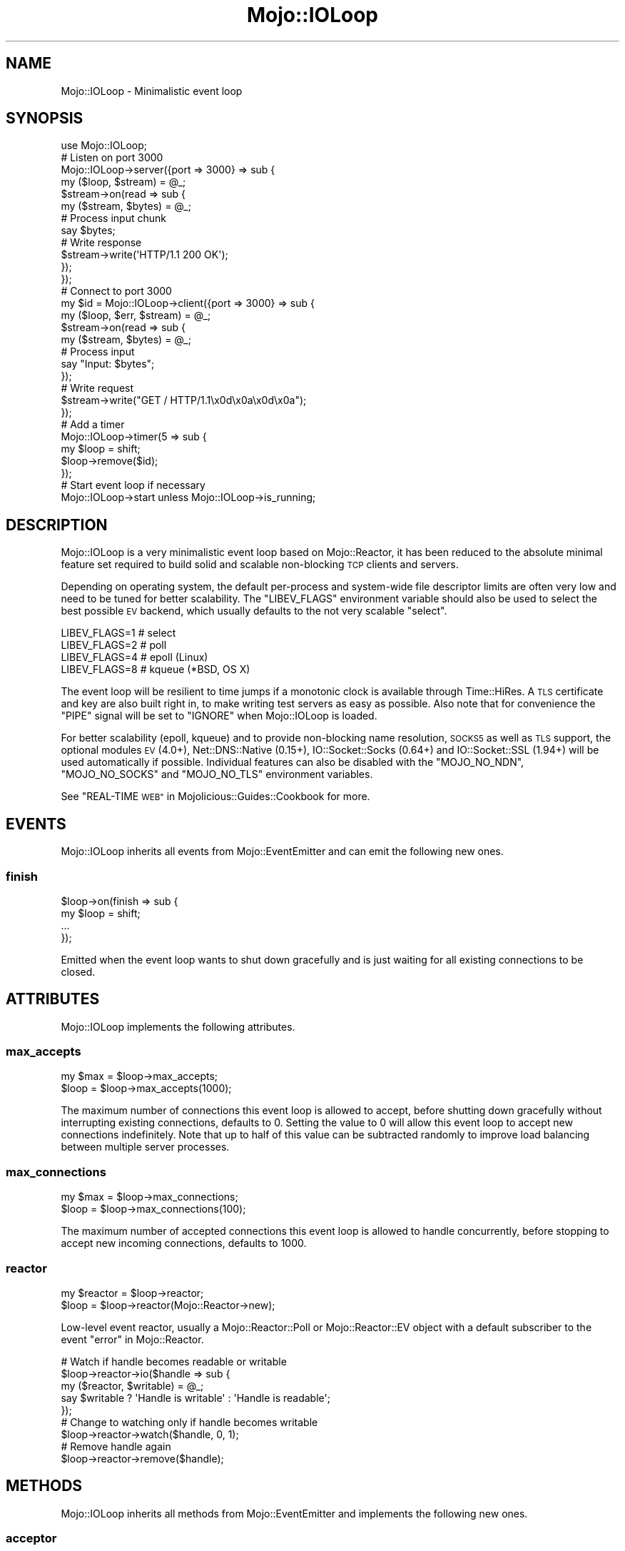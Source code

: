.\" Automatically generated by Pod::Man 4.10 (Pod::Simple 3.35)
.\"
.\" Standard preamble:
.\" ========================================================================
.de Sp \" Vertical space (when we can't use .PP)
.if t .sp .5v
.if n .sp
..
.de Vb \" Begin verbatim text
.ft CW
.nf
.ne \\$1
..
.de Ve \" End verbatim text
.ft R
.fi
..
.\" Set up some character translations and predefined strings.  \*(-- will
.\" give an unbreakable dash, \*(PI will give pi, \*(L" will give a left
.\" double quote, and \*(R" will give a right double quote.  \*(C+ will
.\" give a nicer C++.  Capital omega is used to do unbreakable dashes and
.\" therefore won't be available.  \*(C` and \*(C' expand to `' in nroff,
.\" nothing in troff, for use with C<>.
.tr \(*W-
.ds C+ C\v'-.1v'\h'-1p'\s-2+\h'-1p'+\s0\v'.1v'\h'-1p'
.ie n \{\
.    ds -- \(*W-
.    ds PI pi
.    if (\n(.H=4u)&(1m=24u) .ds -- \(*W\h'-12u'\(*W\h'-12u'-\" diablo 10 pitch
.    if (\n(.H=4u)&(1m=20u) .ds -- \(*W\h'-12u'\(*W\h'-8u'-\"  diablo 12 pitch
.    ds L" ""
.    ds R" ""
.    ds C` ""
.    ds C' ""
'br\}
.el\{\
.    ds -- \|\(em\|
.    ds PI \(*p
.    ds L" ``
.    ds R" ''
.    ds C`
.    ds C'
'br\}
.\"
.\" Escape single quotes in literal strings from groff's Unicode transform.
.ie \n(.g .ds Aq \(aq
.el       .ds Aq '
.\"
.\" If the F register is >0, we'll generate index entries on stderr for
.\" titles (.TH), headers (.SH), subsections (.SS), items (.Ip), and index
.\" entries marked with X<> in POD.  Of course, you'll have to process the
.\" output yourself in some meaningful fashion.
.\"
.\" Avoid warning from groff about undefined register 'F'.
.de IX
..
.nr rF 0
.if \n(.g .if rF .nr rF 1
.if (\n(rF:(\n(.g==0)) \{\
.    if \nF \{\
.        de IX
.        tm Index:\\$1\t\\n%\t"\\$2"
..
.        if !\nF==2 \{\
.            nr % 0
.            nr F 2
.        \}
.    \}
.\}
.rr rF
.\" ========================================================================
.\"
.IX Title "Mojo::IOLoop 3"
.TH Mojo::IOLoop 3 "2021-02-09" "perl v5.28.0" "User Contributed Perl Documentation"
.\" For nroff, turn off justification.  Always turn off hyphenation; it makes
.\" way too many mistakes in technical documents.
.if n .ad l
.nh
.SH "NAME"
Mojo::IOLoop \- Minimalistic event loop
.SH "SYNOPSIS"
.IX Header "SYNOPSIS"
.Vb 1
\&  use Mojo::IOLoop;
\&
\&  # Listen on port 3000
\&  Mojo::IOLoop\->server({port => 3000} => sub {
\&    my ($loop, $stream) = @_;
\&
\&    $stream\->on(read => sub {
\&      my ($stream, $bytes) = @_;
\&
\&      # Process input chunk
\&      say $bytes;
\&
\&      # Write response
\&      $stream\->write(\*(AqHTTP/1.1 200 OK\*(Aq);
\&    });
\&  });
\&
\&  # Connect to port 3000
\&  my $id = Mojo::IOLoop\->client({port => 3000} => sub {
\&    my ($loop, $err, $stream) = @_;
\&
\&    $stream\->on(read => sub {
\&      my ($stream, $bytes) = @_;
\&
\&      # Process input
\&      say "Input: $bytes";
\&    });
\&
\&    # Write request
\&    $stream\->write("GET / HTTP/1.1\ex0d\ex0a\ex0d\ex0a");
\&  });
\&
\&  # Add a timer
\&  Mojo::IOLoop\->timer(5 => sub {
\&    my $loop = shift;
\&    $loop\->remove($id);
\&  });
\&
\&  # Start event loop if necessary
\&  Mojo::IOLoop\->start unless Mojo::IOLoop\->is_running;
.Ve
.SH "DESCRIPTION"
.IX Header "DESCRIPTION"
Mojo::IOLoop is a very minimalistic event loop based on Mojo::Reactor, it
has been reduced to the absolute minimal feature set required to build solid
and scalable non-blocking \s-1TCP\s0 clients and servers.
.PP
Depending on operating system, the default per-process and system-wide file
descriptor limits are often very low and need to be tuned for better
scalability. The \f(CW\*(C`LIBEV_FLAGS\*(C'\fR environment variable should also be used to
select the best possible \s-1EV\s0 backend, which usually defaults to the not very
scalable \f(CW\*(C`select\*(C'\fR.
.PP
.Vb 4
\&  LIBEV_FLAGS=1   # select
\&  LIBEV_FLAGS=2   # poll
\&  LIBEV_FLAGS=4   # epoll (Linux)
\&  LIBEV_FLAGS=8   # kqueue (*BSD, OS X)
.Ve
.PP
The event loop will be resilient to time jumps if a monotonic clock is
available through Time::HiRes. A \s-1TLS\s0 certificate and key are also built
right in, to make writing test servers as easy as possible. Also note that for
convenience the \f(CW\*(C`PIPE\*(C'\fR signal will be set to \f(CW\*(C`IGNORE\*(C'\fR when Mojo::IOLoop is
loaded.
.PP
For better scalability (epoll, kqueue) and to provide non-blocking name
resolution, \s-1SOCKS5\s0 as well as \s-1TLS\s0 support, the optional modules \s-1EV\s0 (4.0+),
Net::DNS::Native (0.15+), IO::Socket::Socks (0.64+) and
IO::Socket::SSL (1.94+) will be used automatically if possible. Individual
features can also be disabled with the \f(CW\*(C`MOJO_NO_NDN\*(C'\fR, \f(CW\*(C`MOJO_NO_SOCKS\*(C'\fR and
\&\f(CW\*(C`MOJO_NO_TLS\*(C'\fR environment variables.
.PP
See \*(L"REAL-TIME \s-1WEB\*(R"\s0 in Mojolicious::Guides::Cookbook for more.
.SH "EVENTS"
.IX Header "EVENTS"
Mojo::IOLoop inherits all events from Mojo::EventEmitter and can emit the
following new ones.
.SS "finish"
.IX Subsection "finish"
.Vb 4
\&  $loop\->on(finish => sub {
\&    my $loop = shift;
\&    ...
\&  });
.Ve
.PP
Emitted when the event loop wants to shut down gracefully and is just waiting
for all existing connections to be closed.
.SH "ATTRIBUTES"
.IX Header "ATTRIBUTES"
Mojo::IOLoop implements the following attributes.
.SS "max_accepts"
.IX Subsection "max_accepts"
.Vb 2
\&  my $max = $loop\->max_accepts;
\&  $loop   = $loop\->max_accepts(1000);
.Ve
.PP
The maximum number of connections this event loop is allowed to accept, before
shutting down gracefully without interrupting existing connections, defaults to
\&\f(CW0\fR. Setting the value to \f(CW0\fR will allow this event loop to accept new
connections indefinitely. Note that up to half of this value can be subtracted
randomly to improve load balancing between multiple server processes.
.SS "max_connections"
.IX Subsection "max_connections"
.Vb 2
\&  my $max = $loop\->max_connections;
\&  $loop   = $loop\->max_connections(100);
.Ve
.PP
The maximum number of accepted connections this event loop is allowed to handle
concurrently, before stopping to accept new incoming connections, defaults to
\&\f(CW1000\fR.
.SS "reactor"
.IX Subsection "reactor"
.Vb 2
\&  my $reactor = $loop\->reactor;
\&  $loop       = $loop\->reactor(Mojo::Reactor\->new);
.Ve
.PP
Low-level event reactor, usually a Mojo::Reactor::Poll or
Mojo::Reactor::EV object with a default subscriber to the event
\&\*(L"error\*(R" in Mojo::Reactor.
.PP
.Vb 5
\&  # Watch if handle becomes readable or writable
\&  $loop\->reactor\->io($handle => sub {
\&    my ($reactor, $writable) = @_;
\&    say $writable ? \*(AqHandle is writable\*(Aq : \*(AqHandle is readable\*(Aq;
\&  });
\&
\&  # Change to watching only if handle becomes writable
\&  $loop\->reactor\->watch($handle, 0, 1);
\&
\&  # Remove handle again
\&  $loop\->reactor\->remove($handle);
.Ve
.SH "METHODS"
.IX Header "METHODS"
Mojo::IOLoop inherits all methods from Mojo::EventEmitter and implements
the following new ones.
.SS "acceptor"
.IX Subsection "acceptor"
.Vb 3
\&  my $server = Mojo::IOLoop\->acceptor($id);
\&  my $server = $loop\->acceptor($id);
\&  my $id     = $loop\->acceptor(Mojo::IOLoop::Server\->new);
.Ve
.PP
Get Mojo::IOLoop::Server object for id or turn object into an acceptor.
.SS "client"
.IX Subsection "client"
.Vb 4
\&  my $id
\&    = Mojo::IOLoop\->client(address => \*(Aq127.0.0.1\*(Aq, port => 3000, sub {...});
\&  my $id = $loop\->client(address => \*(Aq127.0.0.1\*(Aq, port => 3000, sub {...});
\&  my $id = $loop\->client({address => \*(Aq127.0.0.1\*(Aq, port => 3000} => sub {...});
.Ve
.PP
Open \s-1TCP\s0 connection with Mojo::IOLoop::Client, takes the same arguments as
\&\*(L"connect\*(R" in Mojo::IOLoop::Client.
.PP
.Vb 5
\&  # Connect to 127.0.0.1 on port 3000
\&  Mojo::IOLoop\->client({port => 3000} => sub {
\&    my ($loop, $err, $stream) = @_;
\&    ...
\&  });
.Ve
.SS "delay"
.IX Subsection "delay"
.Vb 4
\&  my $delay = Mojo::IOLoop\->delay;
\&  my $delay = $loop\->delay;
\&  my $delay = $loop\->delay(sub {...});
\&  my $delay = $loop\->delay(sub {...}, sub {...});
.Ve
.PP
Build Mojo::IOLoop::Delay object to manage callbacks and control the flow of
events for this event loop, which can help you avoid deep nested closures that
often result from continuation-passing style. Callbacks will be passed along to
\&\*(L"steps\*(R" in Mojo::IOLoop::Delay.
.PP
.Vb 10
\&  # Synchronize multiple non\-blocking operations
\&  my $delay = Mojo::IOLoop\->delay(sub { say \*(AqBOOM!\*(Aq });
\&  for my $i (1 .. 10) {
\&    my $end = $delay\->begin;
\&    Mojo::IOLoop\->timer($i => sub {
\&      say 10 \- $i;
\&      $end\->();
\&    });
\&  }
\&  $delay\->wait;
\&
\&  # Sequentialize multiple non\-blocking operations
\&  Mojo::IOLoop\->delay(
\&
\&    # First step (simple timer)
\&    sub {
\&      my $delay = shift;
\&      Mojo::IOLoop\->timer(2 => $delay\->begin);
\&      say \*(AqSecond step in 2 seconds.\*(Aq;
\&    },
\&
\&    # Second step (concurrent timers)
\&    sub {
\&      my $delay = shift;
\&      Mojo::IOLoop\->timer(1 => $delay\->begin);
\&      Mojo::IOLoop\->timer(3 => $delay\->begin);
\&      say \*(AqThird step in 3 seconds.\*(Aq;
\&    },
\&
\&    # Third step (the end)
\&    sub { say \*(AqAnd done after 5 seconds total.\*(Aq }
\&  )\->wait;
\&
\&  # Handle exceptions in all steps
\&  Mojo::IOLoop\->delay(
\&    sub {
\&      my $delay = shift;
\&      die \*(AqIntentional error\*(Aq;
\&    },
\&    sub {
\&      my ($delay, @args) = @_;
\&      say \*(AqNever actually reached.\*(Aq;
\&    }
\&  )\->catch(sub {
\&    my ($delay, $err) = @_;
\&    say "Something went wrong: $err";
\&  })\->wait;
.Ve
.SS "is_running"
.IX Subsection "is_running"
.Vb 2
\&  my $bool = Mojo::IOLoop\->is_running;
\&  my $bool = $loop\->is_running;
.Ve
.PP
Check if event loop is running.
.PP
.Vb 1
\&  exit unless Mojo::IOLoop\->is_running;
.Ve
.SS "next_tick"
.IX Subsection "next_tick"
.Vb 2
\&  my $undef = Mojo::IOLoop\->next_tick(sub {...});
\&  my $undef = $loop\->next_tick(sub {...});
.Ve
.PP
Execute callback as soon as possible, but not before returning or other
callbacks that have been registered with this method, always returns \f(CW\*(C`undef\*(C'\fR.
.PP
.Vb 5
\&  # Perform operation on next reactor tick
\&  Mojo::IOLoop\->next_tick(sub {
\&    my $loop = shift;
\&    ...
\&  });
.Ve
.SS "one_tick"
.IX Subsection "one_tick"
.Vb 2
\&  Mojo::IOLoop\->one_tick;
\&  $loop\->one_tick;
.Ve
.PP
Run event loop until an event occurs. Note that this method can recurse back
into the reactor, so you need to be careful.
.PP
.Vb 4
\&  # Don\*(Aqt block longer than 0.5 seconds
\&  my $id = Mojo::IOLoop\->timer(0.5 => sub {});
\&  Mojo::IOLoop\->one_tick;
\&  Mojo::IOLoop\->remove($id);
.Ve
.SS "recurring"
.IX Subsection "recurring"
.Vb 3
\&  my $id = Mojo::IOLoop\->recurring(3 => sub {...});
\&  my $id = $loop\->recurring(0 => sub {...});
\&  my $id = $loop\->recurring(0.25 => sub {...});
.Ve
.PP
Create a new recurring timer, invoking the callback repeatedly after a given
amount of time in seconds.
.PP
.Vb 5
\&  # Perform operation every 5 seconds
\&  Mojo::IOLoop\->recurring(5 => sub {
\&    my $loop = shift;
\&    ...
\&  });
.Ve
.SS "remove"
.IX Subsection "remove"
.Vb 2
\&  Mojo::IOLoop\->remove($id);
\&  $loop\->remove($id);
.Ve
.PP
Remove anything with an id, connections will be dropped gracefully by allowing
them to finish writing all data in their write buffers.
.SS "reset"
.IX Subsection "reset"
.Vb 2
\&  Mojo::IOLoop\->reset;
\&  $loop\->reset;
.Ve
.PP
Remove everything and stop the event loop.
.SS "server"
.IX Subsection "server"
.Vb 3
\&  my $id = Mojo::IOLoop\->server(port => 3000, sub {...});
\&  my $id = $loop\->server(port => 3000, sub {...});
\&  my $id = $loop\->server({port => 3000} => sub {...});
.Ve
.PP
Accept \s-1TCP\s0 connections with Mojo::IOLoop::Server, takes the same arguments
as \*(L"listen\*(R" in Mojo::IOLoop::Server.
.PP
.Vb 5
\&  # Listen on port 3000
\&  Mojo::IOLoop\->server({port => 3000} => sub {
\&    my ($loop, $stream, $id) = @_;
\&    ...
\&  });
\&
\&  # Listen on random port
\&  my $id = Mojo::IOLoop\->server({address => \*(Aq127.0.0.1\*(Aq} => sub {
\&    my ($loop, $stream, $id) = @_;
\&    ...
\&  });
\&  my $port = Mojo::IOLoop\->acceptor($id)\->port;
.Ve
.SS "singleton"
.IX Subsection "singleton"
.Vb 1
\&  my $loop = Mojo::IOLoop\->singleton;
.Ve
.PP
The global Mojo::IOLoop singleton, used to access a single shared event loop
object from everywhere inside the process.
.PP
.Vb 3
\&  # Many methods also allow you to take shortcuts
\&  Mojo::IOLoop\->timer(2 => sub { Mojo::IOLoop\->stop });
\&  Mojo::IOLoop\->start;
\&
\&  # Restart active timer
\&  my $id = Mojo::IOLoop\->timer(3 => sub { say \*(AqTimeout!\*(Aq });
\&  Mojo::IOLoop\->singleton\->reactor\->again($id);
\&
\&  # Turn file descriptor into handle and watch if it becomes readable
\&  my $handle = IO::Handle\->new_from_fd($fd, \*(Aqr\*(Aq);
\&  Mojo::IOLoop\->singleton\->reactor\->io($handle => sub {
\&    my ($reactor, $writable) = @_;
\&    say $writable ? \*(AqHandle is writable\*(Aq : \*(AqHandle is readable\*(Aq;
\&  })\->watch($handle, 1, 0);
.Ve
.SS "start"
.IX Subsection "start"
.Vb 2
\&  Mojo::IOLoop\->start;
\&  $loop\->start;
.Ve
.PP
Start the event loop, this will block until \*(L"stop\*(R" is called. Note that
some reactors stop automatically if there are no events being watched anymore.
.PP
.Vb 2
\&  # Start event loop only if it is not running already
\&  Mojo::IOLoop\->start unless Mojo::IOLoop\->is_running;
.Ve
.SS "stop"
.IX Subsection "stop"
.Vb 2
\&  Mojo::IOLoop\->stop;
\&  $loop\->stop;
.Ve
.PP
Stop the event loop, this will not interrupt any existing connections and the
event loop can be restarted by running \*(L"start\*(R" again.
.SS "stop_gracefully"
.IX Subsection "stop_gracefully"
.Vb 2
\&  Mojo::IOLoop\->stop_gracefully;
\&  $loop\->stop_gracefully;
.Ve
.PP
Stop accepting new connections and wait for already accepted connections to be
closed, before stopping the event loop.
.SS "stream"
.IX Subsection "stream"
.Vb 3
\&  my $stream = Mojo::IOLoop\->stream($id);
\&  my $stream = $loop\->stream($id);
\&  my $id     = $loop\->stream(Mojo::IOLoop::Stream\->new);
.Ve
.PP
Get Mojo::IOLoop::Stream object for id or turn object into a connection.
.PP
.Vb 2
\&  # Increase inactivity timeout for connection to 300 seconds
\&  Mojo::IOLoop\->stream($id)\->timeout(300);
.Ve
.SS "timer"
.IX Subsection "timer"
.Vb 3
\&  my $id = Mojo::IOLoop\->timer(3 => sub {...});
\&  my $id = $loop\->timer(0 => sub {...});
\&  my $id = $loop\->timer(0.25 => sub {...});
.Ve
.PP
Create a new timer, invoking the callback after a given amount of time in
seconds.
.PP
.Vb 5
\&  # Perform operation in 5 seconds
\&  Mojo::IOLoop\->timer(5 => sub {
\&    my $loop = shift;
\&    ...
\&  });
.Ve
.SH "DEBUGGING"
.IX Header "DEBUGGING"
You can set the \f(CW\*(C`MOJO_IOLOOP_DEBUG\*(C'\fR environment variable to get some advanced
diagnostics information printed to \f(CW\*(C`STDERR\*(C'\fR.
.PP
.Vb 1
\&  MOJO_IOLOOP_DEBUG=1
.Ve
.SH "SEE ALSO"
.IX Header "SEE ALSO"
Mojolicious, Mojolicious::Guides, <http://mojolicious.org>.
